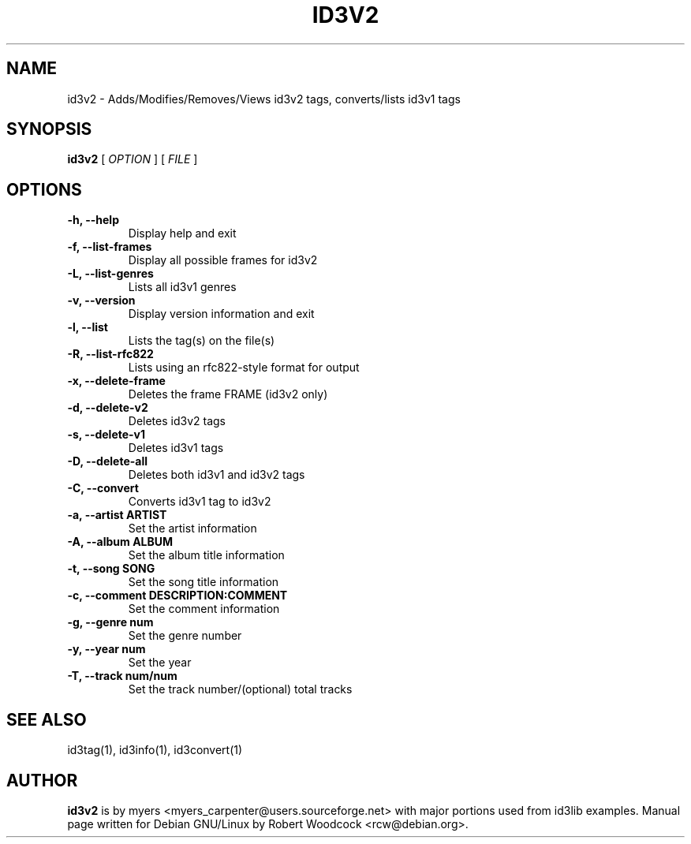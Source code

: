 .TH ID3V2 1 "May 2000" "" "User Command"
.SH NAME
id3v2 \-  Adds/Modifies/Removes/Views id3v2 tags, converts/lists id3v1 tags
.SH SYNOPSIS
.B id3v2
.RB [
.I OPTION
.RB ]
...
.RB [
.I FILE
.RB ]
...
.br
.SH OPTIONS
.TP
.B \-h, \-\-help
Display help and exit
.TP
.B \-f, \-\-list\-frames
Display all possible frames for id3v2
.TP
.B \-L, \-\-list\-genres
Lists all id3v1 genres
.TP
.B \-v, \-\-version
Display version information and exit
.TP
.B \-l, \-\-list
Lists the tag(s) on the file(s)
.TP
.B \-R, \-\-list-rfc822
Lists using an rfc822\-style format for output
.TP
.B \-x, \-\-delete\-frame
Deletes the frame FRAME (id3v2 only)
.TP
.B \-d, \-\-delete\-v2
Deletes id3v2 tags
.TP
.B \-s, \-\-delete\-v1
Deletes id3v1 tags
.TP
.B \-D, \-\-delete\-all
 Deletes both id3v1 and id3v2 tags
.TP
.B \-C, \-\-convert
 Converts id3v1 tag to id3v2
.TP
.B \-a, \-\-artist ARTIST
Set the artist information
.TP
.B \-A, \-\-album ALBUM
Set the album title information
.TP
.B \-t, \-\-song SONG
Set the song title information
.TP
.B \-c, \-\-comment DESCRIPTION:COMMENT
Set the comment information
.TP
.B \-g, \-\-genre num
Set the genre number
.TP
.B \-y, \-\-year num
Set the year
.TP
.B \-T, \-\-track num/num
Set the track number/(optional) total tracks

.SH SEE ALSO
id3tag(1), id3info(1), id3convert(1)
.SH AUTHOR
.B id3v2
is by myers <myers_carpenter@users.sourceforge.net> with major portions used from id3lib
examples. Manual page written for Debian GNU/Linux by Robert Woodcock
<rcw@debian.org>.
